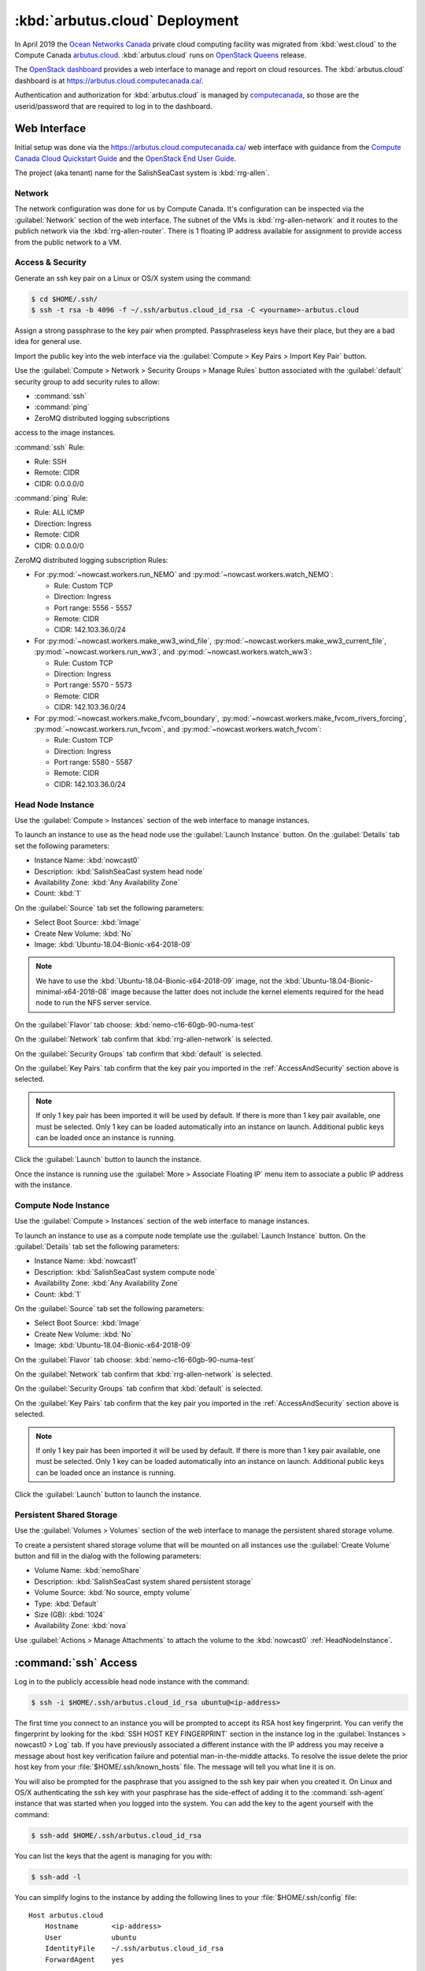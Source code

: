 ..  Copyright 2013-2020 The Salish Sea MEOPAR contributors
..  and The University of British Columbia
..
..  Licensed under the Apache License, Version 2.0 (the "License");
..  you may not use this file except in compliance with the License.
..  You may obtain a copy of the License at
..
..     https://www.apache.org/licenses/LICENSE-2.0
..
..  Unless required by applicable law or agreed to in writing, software
..  distributed under the License is distributed on an "AS IS" BASIS,
..  WITHOUT WARRANTIES OR CONDITIONS OF ANY KIND, either express or implied.
..  See the License for the specific language governing permissions and
..  limitations under the License.

.. _ArbutusCloudDeployment:

*******************************
:kbd:`arbutus.cloud` Deployment
*******************************

In April 2019 the `Ocean Networks Canada`_ private cloud computing facility was migrated from :kbd:`west.cloud` to the Compute Canada `arbutus.cloud`_.
:kbd:`arbutus.cloud` runs on `OpenStack Queens`_ release.

.. _Ocean Networks Canada: http://www.oceannetworks.ca/
.. _arbutus.cloud: https://www.westgrid.ca/support/systems/arbutus
.. _OpenStack Queens: https://www.openstack.org/software/queens/

The `OpenStack dashboard`_ provides a web interface to manage and report on cloud resources.
The :kbd:`arbutus.cloud` dashboard is at https://arbutus.cloud.computecanada.ca/.

.. _OpenStack dashboard: https://docs.openstack.org/horizon/queens/user/

Authentication and authorization for :kbd:`arbutus.cloud` is managed by `computecanada`_,
so those are the userid/password that are required to log in to the dashboard.

.. _computecanada: https://www.computecanada.ca/


Web Interface
=============

Initial setup was done via the https://arbutus.cloud.computecanada.ca/ web interface with guidance from the
`Compute Canada Cloud Quickstart Guide`_ and the `OpenStack End User Guide`_.

.. _Compute Canada Cloud Quickstart Guide: https://docs.computecanada.ca/wiki/Cloud_Quick_Start
.. _OpenStack End User Guide: https://docs.openstack.org/queens/user/

The project (aka tenant) name for the SalishSeaCast system is :kbd:`rrg-allen`.


Network
-------

The network configuration was done for us by Compute Canada.
It's configuration can be inspected via the :guilabel:`Network` section of the web interface.
The subnet of the VMs is :kbd:`rrg-allen-network` and it routes to the publich network via the :kbd:`rrg-allen-router`.
There is 1 floating IP address available for assignment to provide access from the public network to a VM.


.. _AccessAndSecurity:

Access & Security
-----------------

Generate an ssh key pair on a Linux or OS/X system using the command:

.. code-block:: bash

    $ cd $HOME/.ssh/
    $ ssh -t rsa -b 4096 -f ~/.ssh/arbutus.cloud_id_rsa -C <yourname>-arbutus.cloud

Assign a strong passphrase to the key pair when prompted.
Passphraseless keys have their place,
but they are a bad idea for general use.

Import the public key into the web interface via the :guilabel:`Compute > Key Pairs > Import Key Pair` button.

Use the :guilabel:`Compute > Network > Security Groups > Manage Rules` button associated with the :guilabel:`default` security group to add security rules to allow:

* :command:`ssh`
* :command:`ping`
* ZeroMQ distributed logging subscriptions

access to the image instances.

:command:`ssh` Rule:

* Rule: SSH
* Remote: CIDR
* CIDR: 0.0.0.0/0

:command:`ping` Rule:

* Rule: ALL ICMP
* Direction: Ingress
* Remote: CIDR
* CIDR: 0.0.0.0/0

ZeroMQ distributed logging subscription Rules:

* For :py:mod:`~nowcast.workers.run_NEMO` and :py:mod:`~nowcast.workers.watch_NEMO`:

  * Rule: Custom TCP
  * Direction: Ingress
  * Port range: 5556 - 5557
  * Remote: CIDR
  * CIDR: 142.103.36.0/24

* For :py:mod:`~nowcast.workers.make_ww3_wind_file`,
  :py:mod:`~nowcast.workers.make_ww3_current_file`,
  :py:mod:`~nowcast.workers.run_ww3`,
  and :py:mod:`~nowcast.workers.watch_ww3`:

  * Rule: Custom TCP
  * Direction: Ingress
  * Port range: 5570 - 5573
  * Remote: CIDR
  * CIDR: 142.103.36.0/24

* For :py:mod:`~nowcast.workers.make_fvcom_boundary`,
  :py:mod:`~nowcast.workers.make_fvcom_rivers_forcing`,
  :py:mod:`~nowcast.workers.run_fvcom`,
  and :py:mod:`~nowcast.workers.watch_fvcom`:

  * Rule: Custom TCP
  * Direction: Ingress
  * Port range: 5580 - 5587
  * Remote: CIDR
  * CIDR: 142.103.36.0/24


.. _HeadNodeInstance:

Head Node Instance
------------------

Use the :guilabel:`Compute > Instances` section of the web interface to manage instances.

To launch an instance to use as the head node use the :guilabel:`Launch Instance` button.
On the :guilabel:`Details` tab set the following parameters:

* Instance Name: :kbd:`nowcast0`
* Description: :kbd:`SalishSeaCast system head node`
* Availability Zone: :kbd:`Any Availability Zone`
* Count: :kbd:`1`

On the :guilabel:`Source` tab set the following parameters:

* Select Boot Source: :kbd:`Image`
* Create New Volume: :kbd:`No`
* Image: :kbd:`Ubuntu-18.04-Bionic-x64-2018-09`

.. note::
    We have to use the :kbd:`Ubuntu-18.04-Bionic-x64-2018-09` image,
    not the :kbd:`Ubuntu-18.04-Bionic-minimal-x64-2018-08` image because the latter does not include the kernel elements required for the head node to run the NFS server service.

On the :guilabel:`Flavor` tab choose: :kbd:`nemo-c16-60gb-90-numa-test`

On the :guilabel:`Network` tab confirm that :kbd:`rrg-allen-network` is selected.

On the :guilabel:`Security Groups` tab confirm that :kbd:`default` is selected.

On the :guilabel:`Key Pairs` tab confirm that the key pair you imported in the :ref:`AccessAndSecurity` section above is selected.

.. note::

    If only 1 key pair has been imported it will be used by default.
    If there is more than 1 key pair available,
    one must be selected.
    Only 1 key can be loaded automatically into an instance on launch.
    Additional public keys can be loaded once an instance is running.

Click the :guilabel:`Launch` button to launch the instance.

Once the instance is running use the :guilabel:`More > Associate Floating IP` menu item to associate a public IP address with the instance.


.. _ComputeNodeInstance:

Compute Node Instance
---------------------

Use the :guilabel:`Compute > Instances` section of the web interface to manage instances.

To launch an instance to use as a compute node template use the :guilabel:`Launch Instance` button.
On the :guilabel:`Details` tab set the following parameters:

* Instance Name: :kbd:`nowcast1`
* Description: :kbd:`SalishSeaCast system compute node`
* Availability Zone: :kbd:`Any Availability Zone`
* Count: :kbd:`1`

On the :guilabel:`Source` tab set the following parameters:

* Select Boot Source: :kbd:`Image`
* Create New Volume: :kbd:`No`
* Image: :kbd:`Ubuntu-18.04-Bionic-x64-2018-09`

On the :guilabel:`Flavor` tab choose: :kbd:`nemo-c16-60gb-90-numa-test`

On the :guilabel:`Network` tab confirm that :kbd:`rrg-allen-network` is selected.

On the :guilabel:`Security Groups` tab confirm that :kbd:`default` is selected.

On the :guilabel:`Key Pairs` tab confirm that the key pair you imported in the :ref:`AccessAndSecurity` section above is selected.

.. note::

    If only 1 key pair has been imported it will be used by default.
    If there is more than 1 key pair available,
    one must be selected.
    Only 1 key can be loaded automatically into an instance on launch.
    Additional public keys can be loaded once an instance is running.

Click the :guilabel:`Launch` button to launch the instance.


.. _PersistentSharedStorage:

Persistent Shared Storage
-------------------------

Use the :guilabel:`Volumes > Volumes` section of the web interface to manage the persistent shared storage volume.

To create a persistent shared storage volume that will be mounted on all instances use the :guilabel:`Create Volume` button and fill in the dialog with the following parameters:

* Volume Name: :kbd:`nemoShare`
* Description: :kbd:`SalishSeaCast system shared persistent storage`
* Volume Source: :kbd:`No source, empty volume`
* Type: :kbd:`Default`
* Size (GB): :kbd:`1024`
* Availability Zone: :kbd:`nova`

Use :guilabel:`Actions > Manage Attachments` to attach the volume to the :kbd:`nowcast0` :ref:`HeadNodeInstance`.


:command:`ssh` Access
=====================

Log in to the publicly accessible head node instance with the command:

.. code-block:: bash

    $ ssh -i $HOME/.ssh/arbutus.cloud_id_rsa ubuntu@<ip-address>

The first time you connect to an instance you will be prompted to accept its RSA host key fingerprint.
You can verify the fingerprint by looking for the :kbd:`SSH HOST KEY FINGERPRINT` section in the instance log in the :guilabel:`Instances > nowcast0 > Log` tab.
If you have previously associated a different instance with the IP address you may receive a message about host key verification failure and potential man-in-the-middle attacks.
To resolve the issue delete the prior host key from your :file:`$HOME/.ssh/known_hosts` file.
The message will tell you what line it is on.

You will also be prompted for the pasphrase that you assigned to the ssh key pair when you created it.
On Linux and OS/X authenticating the ssh key with your pasphrase has the side-effect of adding it to the :command:`ssh-agent` instance that was started when you logged into the system.
You can add the key to the agent yourself with the command:

.. code-block:: bash

    $ ssh-add $HOME/.ssh/arbutus.cloud_id_rsa

You can list the keys that the agent is managing for you with:

.. code-block:: bash

    $ ssh-add -l

You can simplify logins to the instance by adding the following lines to your :file:`$HOME/.ssh/config` file::

  Host arbutus.cloud
      Hostname        <ip-address>
      User            ubuntu
      IdentityFile    ~/.ssh/arbutus.cloud_id_rsa
      ForwardAgent    yes

With that in place you should be able to connect to the instance with:

.. code-block:: bash

    $ ssh arbutus.cloud


Provisioning and Configuration
==============================

Head Node
---------

Fetch and apply any available updates on the :kbd:`nowcast0` :ref:`HeadNodeInstance` that you launched above with:

.. code-block:: bash

    $ sudo apt update
    $ sudo apt upgrade
    $ sudo apt auto-remove

Set the timezone with:

.. code-block:: bash

    $ sudo timedatectl set-timezone America/Vancouver

Confirm the date,
time,
time zone,
and that the :kbd:`systemd-timesyncd.service` is activate with:

.. code-block:: bash

    $ timedatectl status

Provision the :ref:`HeadNodeInstance` with the following packages:

.. code-block:: bash

    $ sudo apt update
    $ sudo apt install -y mercurial git
    $ sudo apt install -y gfortran
    $ sudo apt install -y libopenmpi2 libopenmpi-dev openmpi-bin
    $ sudo apt install -y libnetcdf-dev libnetcdff-dev netcdf-bin
    $ sudo apt install -y nco
    $ sudo apt install -y liburi-perl m4
    $ sudo apt install -y make cmake ksh mg
    $ sudo apt install -y python3-pip python3-dev
    $ sudo apt install -y nfs-common nfs-kernel-server

Copy the public key of the passphrase-less ssh key pair that will be used for nowcast cloud operations into :file:`$HOME/.ssh/authorized_keys` pm the head node:

.. code-block:: bash

    # on a system where they key pair is stored
    $ ssh-copy-id -f -i $HOME/.ssh/SalishSeaNEMO-nowcast_id_rsa arbutus.cloud

Copy the passphrase-less ssh key pair that will be used for nowcast cloud operations into :file:`$HOME/.ssh/` as :file:`id_rsa` and :file:`id_rsa.pub` for :command:`mpirun` to use for communication with the compute instances:

.. code-block:: bash

    # on a system where they key pair is stored
    $ scp $HOME/.ssh/SalishSeaNEMO-nowcast_id_rsa arbutus.cloud:.ssh/id_rsa
    $ scp $HOME/.ssh/SalishSeaNEMO-nowcast_id_rsa.pub arbutus.cloud:.ssh/id_rsa.pub

The nowcast operations key pair could have been used as the default key pair in the OpenStack web interface,
but using a key pair with a passphrase there allows for more flexibility:
in particular,
the possibility of revoking the passphrase-less key pair without loosing access to the instances.

Add code to :file:`$HOME/.profile` to add wwatch3 :file:`bin/` and :file:`exe/` paths to :envvar:`PATH` if they exist,
and export environment variables to enable wwatch3 to use netCDF4:

.. code-block:: bash

    # Add wwatch3 bin/ and exe/ paths to PATH if they exist
    if [ -d "/nemoShare/MEOPAR/nowcast-sys/wwatch3-5.16/bin" ] ; then
        PATH="/nemoShare/MEOPAR/nowcast-sys/wwatch3-5.16/bin:$PATH"
    fi
    if [ -d "/nemoShare/MEOPAR/nowcast-sys/wwatch3-5.16/exe" ] ; then
        PATH="/nemoShare/MEOPAR/nowcast-sys/wwatch3-5.16/exe:$PATH"
    fi

    # Enable wwatch3 to use netCDF4
    export WWATCH3_NETCDF=NC4
    export NETCDF_CONFIG=$(which nc-config)

Create :file:`$HOME/.bash_aliases` containing a command to make :command:`rm` default to prompting for confirmation:

.. code-block:: bash

    alias rm="rm -i"


Shared Persistent Storage
^^^^^^^^^^^^^^^^^^^^^^^^^

Confirm that the :ref:`PersistentSharedStorage` volume is attached on :kbd:`vdc` with:

.. code-block:: bash

    $ sudo lsblk -f

The expected output is like::

  NAME    FSTYPE LABEL           UUID                                 MOUNTPOINT
  vda
  ├─vda1  ext4   cloudimg-rootfs 5e99de08-0334-45c0-82a2-7938eb21ac53 /
  ├─vda14
  └─vda15 vfat   UEFI            B60C-5465                            /boot/efi
  vdb     ext4   ephemeral0      5f16e568-7cff-4a88-a51c-b3c0bd50803c /mnt
  vdc


Format the volume with an `ext4` file system and confirm:

.. code-block:: bash

    $ sudo mkfs.ext4 /dev/vdc
    $ sudo lsblk -f

The expected output is like::

  NAME    FSTYPE LABEL           UUID                                 MOUNTPOINT
  vda
  ├─vda1  ext4   cloudimg-rootfs 5e99de08-0334-45c0-82a2-7938eb21ac53 /
  ├─vda14
  └─vda15 vfat   UEFI            B60C-5465                            /boot/efi
  vdb     ext4   ephemeral0      5f16e568-7cff-4a88-a51c-b3c0bd50803c /mnt
  vdc     ext4                   381a0eb2-9429-42b2-9be0-1ddb53087f94

Create the :file:`/nemoShare/` mount point,
mount the volume,
and set the owner and group:

.. code-block:: bash

    $ sudo mkdir /nemoShare
    $ sudo mount /dev/vdc /nemoShare
    $ sudo chown ubuntu:ubuntu /nemoShare

Set up the NFS server service to provide access to the shared storage on the compute nodes.

Reference: https://help.ubuntu.com/community/SettingUpNFSHowTo

.. code-block:: bash

    $ sudo mkdir -p /export/MEOPAR
    $ sudo mount --bind /nemoShare/MEOPAR /export/MEOPAR

Add the following line to :file:`/etc/fstab`::

  /nemoShare/MEOPAR   /export/MEOPAR  none  bind  0  0

Add the following lines to :file:`/etc/exports`::

  /export        192.168.238.0/24(rw,fsid=0,insecure,no_subtree_check,async)
  /export/MEOPAR 192.168.238.0/24(rw,nohide,insecure,no_subtree_check,async)

Restart the NFS service:

  .. code-block:: bash

    $ sudo systemctl start nfs-kernel-server.service


Compute Node Template
---------------------

Fetch and apply any available updates on the :kbd:`nowcast1` :ref:`ComputeNodeInstance` that you launched above with:

.. code-block:: bash

    $ sudo apt update
    $ sudo apt upgrade
    $ sudo apt auto-remove

Set the timezone with:

.. code-block:: bash

    $ sudo timedatectl set-timezone America/Vancouver

Confirm the date,
time,
time zone,
and that the :kbd:`systemd-timesyncd.service` is activate with:

.. code-block:: bash

    $ timedatectl status

Provision the :ref:`HeadNodeInstance` with the following packages:

.. code-block:: bash

    $ sudo apt update
    $ sudo apt install -y gfortran
    $ sudo apt install -y libopenmpi2 libopenmpi-dev openmpi-bin
    $ sudo apt install -y libnetcdf-dev libnetcdff-dev netcdf-bin
    $ sudo apt install -y mg
    $ sudo apt install -y nfs-common

Add code to :file:`$HOME/.profile` to add wwatch3 :file:`bin/` and :file:`exe/` paths to :envvar:`PATH` if they exist,
and export environment variables to enable wwatch3 to use netCDF4:

.. code-block:: bash

    # Add wwatch3 bin/ and exe/ paths to PATH if they exist
    if [ -d "/nemoShare/MEOPAR/nowcast-sys/wwatch3-5.16/bin" ] ; then
        PATH="/nemoShare/MEOPAR/nowcast-sys/wwatch3-5.16/bin:$PATH"
    fi
    if [ -d "/nemoShare/MEOPAR/nowcast-sys/wwatch3-5.16/exe" ] ; then
        PATH="/nemoShare/MEOPAR/nowcast-sys/wwatch3-5.16/exe:$PATH"
    fi

    # Enable wwatch3 to use netCDF4
    export WWATCH3_NETCDF=NC4
    export NETCDF_CONFIG=$(which nc-config)

Create :file:`$HOME/.bash_aliases` containing a command to make :command:`rm` default to prompting for confirmation:

.. code-block:: bash

    alias rm="rm -i"

Create the :file:`/nemoShare/` mount point,
and set the owner and group:

.. code-block:: bash

    $ sudo mkdir -p /nemoShare/MEOPAR
    $ sudo chown ubuntu:ubuntu /nemoShare/ /nemoShare/MEOPAR/

From the head node,
copy the public key of the passphrase-less ssh key pair that will be used for nowcast cloud operations into :file:`$HOME/.ssh/authorized_keys` on the compute node:

.. code-block:: bash

    # on nowcast0
    $ ssh-copy-id -f -i $HOME/.ssh/id_rsa nowcast1

Capture a snapshot image of the instance to use to as the boot image for the other compute nodes using the :guilabel:`Create Snapshot` button on the :guilabel:`Compute > Instances` page.
Use a name like :kbd:`nowcast-c16-60g-numa-compute-v0` for the image.


Hosts Mappings
==============

Once all of the compute node VMs have been launched so that we know their IP addresses,
create an :file:`.ssh/config` file,
and MPI hosts mapping files for NEMO/WAVEWATCH VMs and FVCOM VMs on the head node.

Head Node :file:`.ssh/config`
-----------------------------

::

  Host *
       StrictHostKeyChecking no

  # Head node and XIOS host
  Host nowcast0
    HostName 192.168.238.14

  # NEMO compute nodes
  Host nowcast1
    HostName 192.168.238.10
  Host nowcast2
    HostName 192.168.238.13
  Host nowcast3
   HostName 192.168.238.8
  Host nowcast4
    HostName 192.168.238.16
  Host nowcast5
    HostName 192.168.238.5
  Host nowcast6
    HostName 192.168.238.6
  Host nowcast7
    HostName 192.168.238.18
  Host nowcast8
    HostName 192.168.238.15

  # FVCOM compute nodes
  Host fvcom0
    HostName 192.168.238.12
  Host fvcom1
    HostName 192.168.238.7
  Host fvcom2
    HostName 192.168.238.20
  Host fvcom3
    HostName 192.168.238.11
  Host fvcom4
    HostName 192.168.238.9
  Host fvcom5
    HostName 192.168.238.28
  Host fvcom6
    HostName 192.168.238.27


MPI Hosts Mappings
------------------

:file:`$HOME/mpi_hosts` for NEMO/WAVEWATCH VMs containing::

  192.168.238.10 slots=15 max-slots=16
  192.168.238.13 slots=15 max-slots=16
  192.168.238.8  slots=15 max-slots=16
  192.168.238.16 slots=15 max-slots=16
  192.168.238.5  slots=15 max-slots=16
  192.168.238.6  slots=15 max-slots=16
  192.168.238.18 slots=15 max-slots=16
  192.168.238.15 slots=15 max-slots=16

:file:`$HOME/mpi_hosts.fvcom.x2` for FVCOM VMs used for :kbd:`x2` model configuration runs containing::

  192.168.238.12 slots=15 max-slots=16
  192.168.238.7  slots=15 max-slots=16

:file:`$HOME/mpi_hosts.fvcom.r12` for FVCOM VMs used for :kbd:`r12` model configuration runs containing::

  192.168.238.20 slots=15 max-slots=16
  192.168.238.11 slots=15 max-slots=16
  192.168.238.9  slots=15 max-slots=16
  192.168.238.28 slots=15 max-slots=16
  192.168.238.27 slots=15 max-slots=16


Mercurial Repositories
======================

Clone the following repos into :file:`/nemoShare/MEOPAR/nowcast-sys/`:

.. code-block:: bash

    $ cd /nemoShare/MEOPAR/nowcast-sys/
    $ hg clone ssh://hg@bitbucket.org/mdunphy/fvcom-cmd FVCOM-Cmd
    $ hg clone ssh://hg@bitbucket.org/salishsea/grid grid
    $ hg clone ssh://hg@bitbucket.org/salishsea/nemo-3.6-code NEMO-3.6-code
    $ hg clone ssh://hg@bitbucket.org/salishsea/nemo-cmd NEMO-Cmd
    $ hg clone ssh://hg@bitbucket.org/salishsea/rivers-climatology rivers-climatology
    $ hg clone ssh://hg@bitbucket.org/salishsea/salishseacmd SalishSeaCmd
    $ hg clone ssh://hg@bitbucket.org/salishsea/salishseawaves SalishSeaWaves
    $ hg clone ssh://hg@bitbucket.org/salishsea/ss-run-sets SS-run-sets
    $ hg clone ssh://hg@bitbucket.org/salishsea/tides tides
    $ hg clone ssh://hg@bitbucket.org/salishsea/tools tools
    $ hg clone ssh://hg@bitbucket.org/salishsea/tracers tracers
    $ hg clone ssh://hg@bitbucket.org/salishsea/xios-2 XIOS-2
    $ hg clone ssh://hg@bitbucket.org/salishsea/xios-arch XIOS-ARCH


Git Repositories
================

Clone the following repos into :file:`/nemoShare/MEOPAR/nowcast-sys/`:

.. code-block:: bash

    $ cd /nemoShare/MEOPAR/nowcast-sys/
    $ git clone git@github.com:UBC-MOAD/moad_tools.git
    $ git clone git@github.com:43ravens/NEMO_Nowcast.git
    $ git clone git@github.com:SalishSeaCast/SalishSeaNowcast.git
    $ git clone git@gitlab.com:mdunphy/FVCOM41.git
    $ git clone git@gitlab.com:mdunphy/FVCOM-VHFR-config.git
    $ git clone git@gitlab.com:mdunphy/OPPTools.git


Build XIOS-2
============

Symlink the XIOS-2 build configuration files for :kbd:`arbutus.cloud` from the :file:`XIOS-ARCH` repo clone into the :file:`XIOS-2/arch/` directory:

.. code-block:: bash

    $ cd /nemoShare/MEOPAR/nowcast-sys/XIOS-2/arch
    $ ln -s ../../XIOS-ARCH/COMPUTECANADA/arch-GCC_ARBUTUS.fcm
    $ ln -s ../../XIOS-ARCH/COMPUTECANADA/arch-GCC_ARBUTUS.path

Build XIOS-2 with:

.. code-block:: bash

    $ cd /nemoShare/MEOPAR/nowcast-sys/XIOS-2
    $ ./make_xios --arch GCC_ARBUTUS --netcdf_lib netcdf4_seq --job 8


Build NEMO-3.6
==============

Build NEMO-3.6 and :program:`rebuild_nemo.exe`:

.. code-block:: bash

    $ cd /nemoShare/MEOPAR/nowcast-sys/NEMO-3.6-code/NEMOGCM/CONFIG
    $ XIOS_HOME=/nemoShare/MEOPAR/nowcast-sys/XIOS-2 ./makenemo -m GCC_ARBUTUS -n SalishSeaCast -j8
    $ XIOS_HOME=/nemoShare/MEOPAR/nowcast-sys/XIOS-2 ./makenemo -m GCC_ARBUTUS -n SalishSeaCast_Blue -j8
    $ cd /nemoShare/MEOPAR/nowcast-sys/NEMO-3.6-code/NEMOGCM/TOOLS/
    $ XIOS_HOME=/nemoShare/MEOPAR/nowcast-sys/XIOS-2 ./maketools -m GCC_ARBUTUS -n REBUILD_NEMO


.. _ArbutusCloudBuildWaveWatch3:

Build WAVEWATCH III :sup:`®`
============================

Access to download WAVEWATCH III :sup:`®`
(wwatch3 hereafter)
code tarballs is obtained by sending an email request from the http://polar.ncep.noaa.gov/waves/wavewatch/license.shtml.
The eventual reply will provide a username and password that can be used to access http://polar.ncep.noaa.gov/waves/wavewatch/distribution/ from which the :file:`wwatch3.v5.16.tar.gz` files can be downloaded with:

.. code-block:: bash

    $ cd /nemoShare/MEOPAR/nowcast-sys/
    $ curl -u username:password -LO download_url

where :kbd:`username`,
:kbd:`password`,
and :kbd:`download_url` are those provided in the reply to the email request.

.. note::
    The `west.cloud-vm`_ repo provides a `Vagrant`_ virtual machine configuration that emulates the Salish Sea Nowcast system compute deployment on ONC west.cloud VMs.
    The VM can be used for small scale testing of wwatch3.

    .. _west.cloud-vm: https://bitbucket.org/salishsea/west.cloud-vm
    .. _Vagrant: https://www.vagrantup.com/

Follow the instructions in the Installing Files section of the `wwatch3 manual`_ to unpack the tarball to create a local installation in :file:`/nemoShare/MEOPAR/nowcast-sys/wwatch3-5.16/`
that will use the :program:`gfortran` and :program:`gcc` compilers:

.. _wwatch3 manual: http://polar.ncep.noaa.gov/waves/wavewatch/manual.v5.16.pdf

.. code-block:: bash

    $ mkdir /nemoShare/MEOPAR/nowcast-sys/wwatch3-5.16
    $ cd /nemoShare/MEOPAR/nowcast-sys/wwatch3-5.16
    $ tar -xvzf /nemoShare/MEOPAR/nowcast-sys/wwatch3.v5.16.tar.gz
    $ ./install_ww3_tar

:program:`install_ww3_tar` is an interactive shell script.
Accept the defaults that it offers other than to choose:

* local installation in :file:`/nemoShare/MEOPAR/nowcast-sys/wwatch3-5.16/`
* :program:`gfortran` as the Fortran 77 compiler
* :program:`gcc` as the C compiler

Ensure that :file:`/nemoShare/MEOPAR/nowcast-sys/wwatch3-5.16/bin` and :file:`/nemoShare/MEOPAR/nowcast-sys/wwatch3-5.16/exe` are in :envvar:`PATH`.

Change the :file:`comp` and :file:`link` scripts in :file:`/nemoShare/MEOPAR/nowcast-sys/wwatch3-5.16/bin` to point to :file:`comp.gnu` and :file:`link.gnu`,
and make :file:`comp.gnu` executable:

.. code-block:: bash

    $ cd /nemoShare/MEOPAR/nowcast-sys/wwatch3-5.16/bin
    $ ln -sf comp.gnu comp && chmod +x comp.gnu
    $ ln -sf link.gnu link

Symlink the :file:`SalishSeaWaves/switch` file in :file:`/nemoShare/MEOPAR/nowcast-sys/wwatch3-5.16/bin`:

.. code-block:: bash

    $ cd /nemoShare/MEOPAR/nowcast-sys/wwatch3-5.16/bin
    $ ln -sf /nemoShare/MEOPAR/nowcast-sys/SalishSeaWaves/switch switch

Export the :envvar:`WWATCH3_NETCDF` and :envvar:`NETCDF_CONFIG` environment variables:

.. code-block:: bash

    export WWATCH3_NETCDF=NC4
    export NETCDF_CONFIG=$(which nc-config)

Build the suite of wwatch3 programs with:

.. code-block:: bash

    $ cd /nemoShare/MEOPAR/nowcast-sys/wwatch3-5.16/work
    $ w3_make


.. _ArbutusCloudBuildFVCOM41:

Build FVCOM-4.1
===============

Build FVCOM with:

.. code-block:: bash

    $ cd /nemoShare/MEOPAR/nowcast-sys/FVCOM41/Configure
    $ ./setup -c VancouverHarbourX2 -a UBUNTU-18.04-GCC
    $ make libs gotm fvcom


.. _ArbutusCloudUpdateFVCOM41:

Update FVCOM-4.1
----------------

Fetch and merge changes from the `FVCOM41 repo on GitLab`_ and do a clean build:

.. _FVCOM41 repo on GitLab: https://gitlab.com/mdunphy/FVCOM41

.. code-block:: bash

    $ cd /nemoShare/MEOPAR/nowcast-sys/FVCOM41/
    $ git pull origin master
    $ cd Configure/
    $ ./setup -c VancouverHarbourX2 -a UBUNTU-18.04-GCC
    $ make clean
    $ make libs gotm fvcom


Python Packages
===============

Install the `Miniconda`_ environment and package manager:

.. _Miniconda: https://docs.conda.io/en/latest/miniconda.html

.. code-block:: bash

    $ cd /nemoShare/MEOPAR/nowcast-sys/
    $ curl -LO https://repo.anaconda.com/miniconda/Miniconda3-latest-Linux-x86_64.sh
    $ bash Miniconda3-latest-Linux-x86_64.sh

Answer :file:`/nemoShare/MEOPAR/nowcast-sys/miniconda3` when the installer asks for an installation location.

Answer no when the install asks :guilabel:`Do you wish the installer to initialize Miniconda3 by running conda init? [yes|no]`.

The Python packages that the system depends on are installed in a conda environment with:

.. code-block:: bash

    $ cd /nemoShare/MEOPAR/nowcast-sys/
    $ conda update conda
    $ conda env create \
        --prefix /nemoShare/MEOPAR/nowcast-sys/nowcast-env \
        -f SalishSeaNowcast/envs/environment-prod.yaml
    $ source /nemoShare/MEOPAR/nowcast-sys/miniconda3/bin/activate /nemoShare/MEOPAR/nowcast-sys/nowcast-env/
    (/nemoShare/MEOPAR/nowcast-sys/nowcast-env)$ python -m pip install --editable NEMO_Nowcast/
    (/nemoShare/MEOPAR/nowcast-sys/nowcast-env)$ python -m pip install --editable moad_tools/
    (/nemoShare/MEOPAR/nowcast-sys/nowcast-env)$ python -m pip install --editable tools/SalishSeaTools/
    (/nemoShare/MEOPAR/nowcast-sys/nowcast-env)$ python -m pip install --editable OPPTools/
    (/nemoShare/MEOPAR/nowcast-sys/nowcast-env)$ python -m pip install --editable NEMO-Cmd/
    (/nemoShare/MEOPAR/nowcast-sys/nowcast-env)$ python -m pip install --editable SalishSeaCmd/
    (/nemoShare/MEOPAR/nowcast-sys/nowcast-env)$ python -m pip install --editable FVCOM-Cmd/
    (/nemoShare/MEOPAR/nowcast-sys/nowcast-env)$ python -m pip install --editable SalishSeaNowcast/


Environment Variables
=====================

Add the following files to the :file:`/nemoShare/MEOPAR/nowcast-sys/nowcast-env` environment to automatically :command:`export` the environment variables required by the nowcast system when the environment is activated:

.. code-block:: bash

    $ cd /nemoShare/MEOPAR/nowcast-sys/nowcast-env
    $ mkdir -p etc/conda/activate.d
    $ cat << EOF > etc/conda/activate.d/envvars.sh
    export NOWCAST_ENV=/nemoShare/MEOPAR/nowcast-sys/nowcast-env
    export NOWCAST_CONFIG=/nemoShare/MEOPAR/nowcast-sys/SalishSeaNowcast/config
    export NOWCAST_YAML=/nemoShare/MEOPAR/nowcast-sys/SalishSeaNowcast/config/nowcast.yaml
    export NOWCAST_LOGS=/nemoShare/MEOPAR/nowcast-sys/logs/nowcast
    export SENTRY_DSN=a_valid_sentry_dsn_url
    EOF

and :command:`unset` them when it is deactivated.

.. code-block:: bash

    $ mkdir -p etc/conda/deactivate.d
    $ cat << EOF > etc/conda/deactivate.d/envvars.sh
    unset NOWCAST_ENV
    unset NOWCAST_CONFIG
    unset NOWCAST_YAML
    unset NOWCAST_LOGS
    unset SENTRY_DSN
    EOF


.. _ArbutusCloudNEMORunsDirectory:

NEMO Runs Directory
===================

Create a :file:`runs/` directory for the NEMO runs and populate it with:

.. code-block:: bash

    $ cd /nemoShare/MEOPAR/nowcast-sys/
    $ mkdir -p logs/nowcast/
    $ mkdir runs
    $ chmod g+ws runs
    $ cd runs/
    $ mkdir -p LiveOcean NEMO-atmos rivers ssh
    $ chmod -R g+s LiveOcean NEMO-atmos rivers ssh
    $ ln -s ../grid
    $ ln -s ../rivers-climatology
    $ ln -s ../tides
    $ ln -s ../tracers

    $ cp ../SS-run-sets/v201702/nowcast-green/namelist.time_nowcast_template namelist.time


WaveWatch Runs Directories
==========================

Create a :file:`wwatch3-runs/` directory tree and populate it with:

* The wwatch3 grid:

  .. code-block:: bash

      $ mkdir -p /nemoShare/MEOPAR/nowcast-sys/wwatch3-runs/grid
      $ cd /nemoShare/MEOPAR/nowcast-sys/wwatch3-runs/
      $ ln -s /nemoShare/MEOPAR/nowcast-sys/SalishSeaWaves/ww3_grid_SoG.inp ww3_grid.inp
      $ cd /nemoShare/MEOPAR/nowcast-sys/wwatch3-runs/grid
      $ ln -sf /nemoShare/MEOPAR/nowcast-sys/SalishSeaWaves/SoG_BCgrid_00500m.bot
      $ ln -sf /nemoShare/MEOPAR/nowcast-sys/SalishSeaWaves/SoG_BCgrid_00500m.msk
      $ cd /nemoShare/MEOPAR/nowcast-sys/wwatch3-runs/
      $ ww3_grid | tee ww3_grid.out

* Directory for wind forcing:

  .. code-block:: bash

      $ mkdir -p /nemoShare/MEOPAR/nowcast-sys/wwatch3-runs/wind

  The :program:`make_ww3_wind_file` worker:

  * Uses files from :file:`/nemoShare/MEOPAR/GEM2.5/ops/NEMO-atmos/` appropriate for the wwatch3 run date and type to produce a :file:`SoG_wind_yyyymmdd.nc` file in the :file:`wind/` directory

  The :program:`run_ww3` worker:

  * Generates in the temporary run directory a :file:`ww3_prnc_wind.inp` file containing the path to the file produced by the :program:`make_ww3_wind_file` worker
  * Symlinks :file:`ww3_prnc_wind.inp` as :file:`ww3_prnc.inp`
  * Runs :program:`ww3_prnc` to produce the wwatch3 wind forcing files for the run.
    The output of :program:`ww3_prnc` is stored in the run's :file:`stdout` file.

* Directory for current forcing:

  .. code-block:: bash

      $ mkdir -p /nemoShare/MEOPAR/nowcast-sys/wwatch3-runs/current

  The :program:`make_ww3_wind_file` worker:

  * Uses files from the :file:`/nemoShare/MEOPAR/SalishSea/` NEMO results storage tree appropriate for the wwatch3 run date and type to produce a :file:`SoG_current_yyyymmdd.nc` file in the :file:`current/` directory

  The :program:`run_ww3` worker:

  * Generates in the temporary run directory a :file:`ww3_prnc_current.inp` file containing the path to the file produced by the :program:`make_ww3_current_file` worker
  * Symlinks :file:`ww3_prnc_current.inp` as :file:`ww3_prnc.inp`
  * Runs :program:`ww3_prnc` to produce the wwatch3 current forcing files for the run.
    The output of :program:`ww3_prnc` is stored in the run's :file:`stdout` file.


FVCOM Runs Directory
======================

Create an :file:`fvcom-runs/` directory for the VHFR FVCOM runs and populate it with:

.. code-block:: bash

    $ cd /nemoShare/MEOPAR/nowcast-sys/
    $ mkdir fvcom-runs
    $ chmod g+ws fvcom-runs
    $ cd fvcom-runs/
    $ cp ../FVCOM-VHFR-config/namelists/namelist.case.template namelist.case
    $ cp ../FVCOM-VHFR-config/namelists/namelist.grid.template namelist.grid
    $ cp ../FVCOM-VHFR-config/namelists/namelists/namelist.nesting.template namelist.nesting
    $ cp ../FVCOM-VHFR-config/namelists/namelist.netcdf.template namelist.netcdf
    $ cp ../FVCOM-VHFR-config/namelists/namelist.numerics.template namelist.numerics
    $ cp ../FVCOM-VHFR-config/namelists/namelist.obc.template namelist.obc
    $ cp ../FVCOM-VHFR-config/namelists/namelist.physics.template namelist.physics
    $ cp ../FVCOM-VHFR-config/namelists/namelist.restart.template namelist.restart
    $ cp ../FVCOM-VHFR-config/namelists/namelist.rivers.template namelist.rivers.x2
    $ cp ../FVCOM-VHFR-config/namelists/namelist.rivers.template namelist.rivers.r12
    $ cp ../FVCOM-VHFR-config/namelists/namelist.startup.hotstart.template namelist.startup.hotstart
    $ cp ../FVCOM-VHFR-config/namelists/namelist.station_timeseries.template namelist.station_timeseries
    $ cp ../FVCOM-VHFR-config/namelists/namelist.surface.template namelist.surface


Managing Compute Nodes
======================

Here are some useful bash loop one-liners for operating on collections of compute nodes.

If compute node instances are group-launched,
their hostnames can be set with:

.. code-block:: bash

    for n in {1..8}
    do
      echo nowcast${n}
      ssh nowcast${n} "sudo hostnamectl set-hostname nowcast${n}"
    done

Mount shared storage via NFS from head node:

.. code-block:: bash

    for n in {1..8}
    do
      echo nowcast${n}
      ssh nowcast${n} \
        "sudo mount -t nfs -o proto=tcp,port=2049 192.168.238.14:/MEOPAR /nemoShare/MEOPAR"
    done

Confirm whether or not :file:`/nemoShare/MEOPAR/` is a mount point:

.. code-block:: bash

    for n in {1..8}
    do
      echo nowcast${n}
      ssh nowcast${n} "mountpoint /nemoShare/MEOPAR"
    done

Confirm that :file:`/nemoShare/MEOPAR/` has the shared storage mounts:

.. code-block:: bash

    for n in {1..8}
    do
      echo nowcast${n}
      ssh nowcast${n} "ls -l /nemoShare/MEOPAR"
    done

